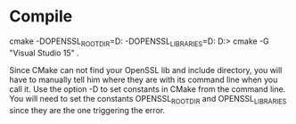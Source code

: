 * Compile
cmake -DOPENSSL_ROOT_DIR=D:\Code\OpenSSL -DOPENSSL_LIBRARIES=D:\Code\OpenSSL\lib
D:\Code\GitHub\libevent> cmake -G "Visual Studio 15" .
:cmake:
Since CMake can not find your OpenSSL lib and include directory,
you will have to manually tell him where they are with its command
line when you call it. Use the option -D to set constants in CMake
from the command line. You will need to set the constants OPENSSL_ROOT_DIR
and OPENSSL_LIBRARIES since they are the one triggering the error.
:END:

